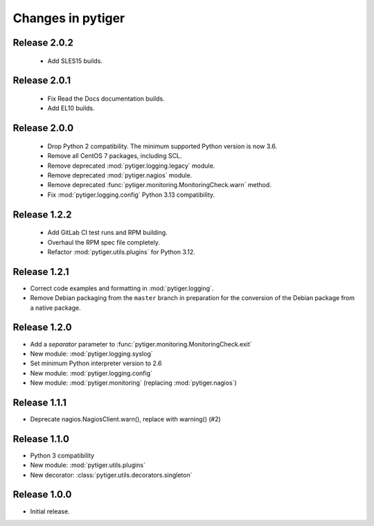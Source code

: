 ******************
Changes in pytiger
******************

Release 2.0.2
=============

 * Add SLES15 builds.

Release 2.0.1
=============

 * Fix Read the Docs documentation builds.
 * Add EL10 builds.

Release 2.0.0
=============

 * Drop Python 2 compatibility. The minimum supported Python version is now
   3.6.
 * Remove all CentOS 7 packages, including SCL.
 * Remove deprecated :mod:`pytiger.logging.legacy` module.
 * Remove deprecated :mod:`pytiger.nagios` module.
 * Remove deprecated :func:`pytiger.monitoring.MonitoringCheck.warn` method.
 * Fix :mod:`pytiger.logging.config` Python 3.13 compatibility.

Release 1.2.2
=============

 * Add GitLab CI test runs and RPM building.
 * Overhaul the RPM spec file completely.
 * Refactor :mod:`pytiger.utils.plugins` for Python 3.12.

Release 1.2.1
=============

* Correct code examples and formatting in :mod:`pytiger.logging`.
* Remove Debian packaging from the ``master`` branch in preparation for the
  conversion of the Debian package from a native package.

Release 1.2.0
=============

* Add a `separator` parameter to :func:`pytiger.monitoring.MonitoringCheck.exit`
* New module: :mod:`pytiger.logging.syslog`
* Set minimum Python interpreter version to 2.6
* New module: :mod:`pytiger.logging.config`
* New module: :mod:`pytiger.monitoring` (replacing :mod:`pytiger.nagios`)

Release 1.1.1
=============

* Deprecate nagios.NagiosClient.warn(), replace with warning() (#2)

Release 1.1.0
==============

* Python 3 compatibility
* New module: :mod:`pytiger.utils.plugins`
* New decorator: :class:`pytiger.utils.decorators.singleton`

Release 1.0.0
=============

* Initial release.
